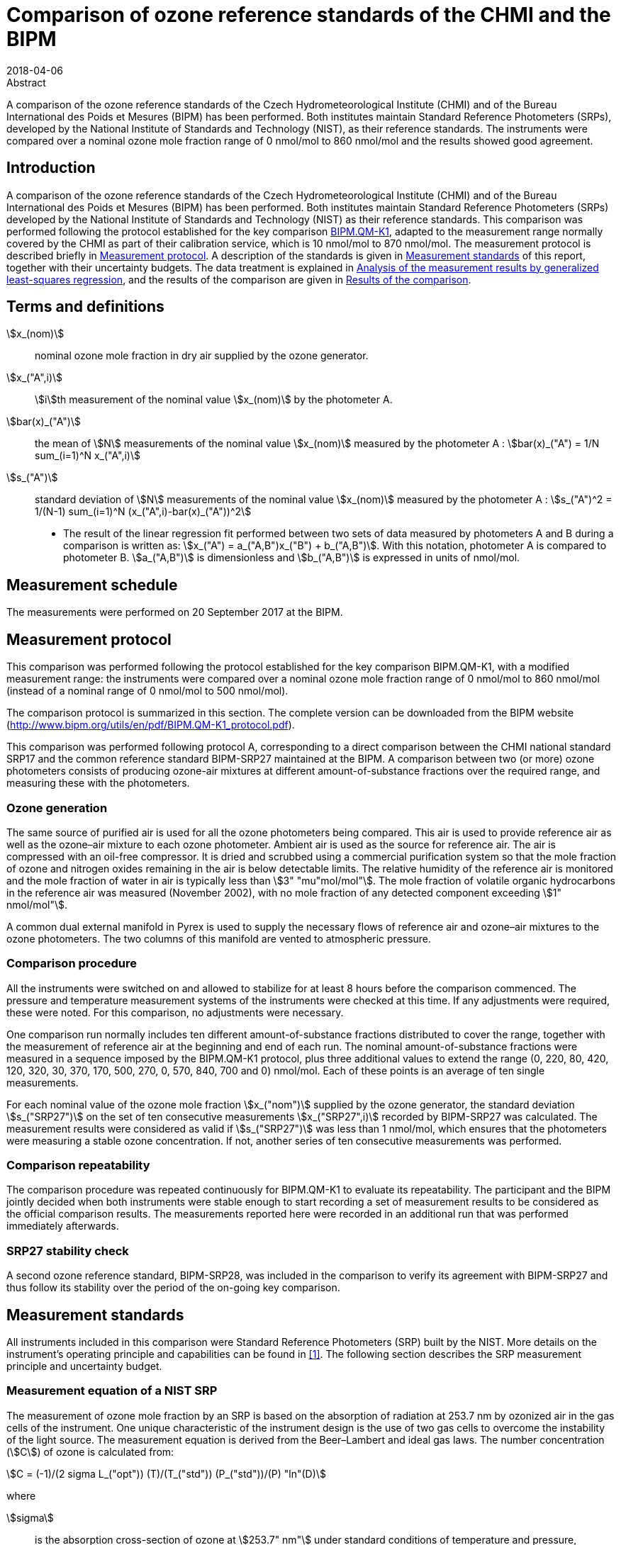= Comparison of ozone reference standards of the CHMI and the BIPM
:edition: 3
:copyright-year: 2018
:revdate: 2018-04-06
:language: en
:docnumber: BIPM-2018/03
:title-en: Comparison of ozone reference standards of the CHMI and the BIPM
:title-fr:
:doctype: rapport
:committee-en:
:committee-fr:
:committee-acronym:
:fullname: Joële Viallon
:affiliation: BIPM
:role: Author for correspondence
:email: jviallon@bipm.org
:tel: +33 1 45 07 62 70
:fax: +33 1 45 07 20 21
:fullname_2: Philippe Moussay
:affiliation_2: BIPM
:fullname_3: Faraz Idrees
:affiliation_3: BIPM
:fullname_4: Robert Wielgosz
:affiliation_4: BIPM
:fullname_5: Jan Šilhavý
:affiliation_5: CHMI
:fullname_6: Miroslav Vokoun
:affiliation_6: CHMI
:supersedes-date:
:supersedes-draft:
:docstage: in-force
:docsubstage: 60
:imagesdir: images
:mn-document-class: bipm
:mn-output-extensions: xml,html,pdf,rxl
:local-cache-only:
:data-uri-image:

.Abstract

A comparison of the ozone reference standards of the Czech Hydrometeorological Institute (CHMI) and of the Bureau International des Poids et Mesures (BIPM) has been performed. Both institutes maintain Standard Reference Photometers (SRPs), developed by the National Institute of Standards and Technology (NIST), as their reference standards. The instruments were compared over a nominal ozone mole fraction range of 0 nmol/mol to 860 nmol/mol and the results showed good agreement.

== Introduction

A comparison of the ozone reference standards of the Czech Hydrometeorological Institute (CHMI) and of the Bureau International des Poids et Mesures (BIPM) has been performed. Both institutes maintain Standard Reference Photometers (SRPs) developed by the National Institute of Standards and Technology (NIST) as their reference standards. This comparison was performed following the protocol established for the key comparison https://www.bipm.org/kcdb/[BIPM.QM-K1], adapted to the measurement range normally covered by the CHMI as part of their calibration service, which is 10 nmol/mol to 870 nmol/mol. The measurement protocol is described briefly in <<protocol>>. A description of the standards is given in <<measurement_standards>> of this report, together with their uncertainty budgets. The data treatment is explained in <<analysis>>, and the results of the comparison are given in <<results>>.

== Terms and definitions

stem:[x_(nom)]:: nominal ozone mole fraction in dry air supplied by the ozone generator.
stem:[x_("A",i)]:: stem:[i]th measurement of the nominal value stem:[x_(nom)] by the photometer A.
stem:[bar(x)_("A")]:: the mean of stem:[N] measurements of the nominal value stem:[x_(nom)] measured by the photometer A : stem:[bar(x)_("A") = 1/N sum_(i=1)^N x_("A",i)]
stem:[s_("A")]:: standard deviation of stem:[N] measurements of the nominal value stem:[x_(nom)] measured by the photometer A : stem:[s_("A")^2 = 1/(N-1) sum_(i=1)^N (x_("A",i)-bar(x)_("A"))^2]

* The result of the linear regression fit performed between two sets of data measured by photometers A and B during a comparison is written as: stem:[x_("A") = a_("A,B")x_("B") + b_("A,B")]. With this notation, photometer A is compared to photometer B. stem:[a_("A,B")] is dimensionless and stem:[b_("A,B")] is expressed in units of nmol/mol.

== Measurement schedule

The measurements were performed on 20 September 2017 at the BIPM.

[[protocol]]
== Measurement protocol

This comparison was performed following the protocol established for the key comparison BIPM.QM-K1, with a modified measurement range: the instruments were compared over a nominal ozone mole fraction range of 0 nmol/mol to 860 nmol/mol (instead of a nominal range of 0 nmol/mol to 500 nmol/mol).

The comparison protocol is summarized in this section. The complete version can be downloaded from the BIPM website (http://www.bipm.org/utils/en/pdf/BIPM.QM-K1_protocol.pdf).

This comparison was performed following protocol A, corresponding to a direct comparison between the CHMI national standard SRP17 and the common reference standard BIPM-SRP27 maintained at the BIPM. A comparison between two (or more) ozone photometers consists of producing ozone-air mixtures at different amount-of-substance fractions over the required range, and measuring these with the photometers.

=== Ozone generation

The same source of purified air is used for all the ozone photometers being compared. This air is used to provide reference air as well as the ozone–air mixture to each ozone photometer. Ambient air is used as the source for reference air. The air is compressed with an oil-free compressor. It is dried and scrubbed using a commercial purification system so that the mole fraction of ozone and nitrogen oxides remaining in the air is below detectable limits. The relative humidity of the reference air is monitored and the mole fraction of water in air is typically less than stem:[3" "mu"mol/mol"]. The mole fraction of volatile organic hydrocarbons in the reference air was measured (November 2002), with no mole fraction of any detected component exceeding stem:[1" nmol/mol"].

A common dual external manifold in Pyrex is used to supply the necessary flows of reference air and ozone–air mixtures to the ozone photometers. The two columns of this manifold are vented to atmospheric pressure.

=== Comparison procedure

All the instruments were switched on and allowed to stabilize for at least 8 hours before the comparison commenced. The pressure and temperature measurement systems of the instruments were checked at this time. If any adjustments were required, these were noted. For this comparison, no adjustments were necessary.

One comparison run normally includes ten different amount-of-substance fractions distributed to cover the range, together with the measurement of reference air at the beginning and end of each run. The nominal amount-of-substance fractions were measured in a sequence imposed by the BIPM.QM-K1 protocol, plus three additional values to extend the range (0, 220, 80, 420, 120, 320, 30, 370, 170, 500, 270, 0, 570, 840, 700 and 0) nmol/mol. Each of these points is an average of ten single measurements.

For each nominal value of the ozone mole fraction stem:[x_("nom")] supplied by the ozone generator, the standard deviation stem:[s_("SRP27")] on the set of ten consecutive measurements stem:[x_("SRP27",i)] recorded by BIPM-SRP27 was calculated. The measurement results were considered as valid if stem:[s_("SRP27")] was less than 1 nmol/mol, which ensures that the photometers were measuring a stable ozone concentration. If not, another series of ten consecutive measurements was performed.

=== Comparison repeatability

The comparison procedure was repeated continuously for BIPM.QM-K1 to evaluate its repeatability. The participant and the BIPM jointly decided when both instruments were stable enough to start recording a set of measurement results to be considered as the official comparison results. The measurements reported here were recorded in an additional run that was performed immediately afterwards.

=== SRP27 stability check

A second ozone reference standard, BIPM-SRP28, was included in the comparison to verify its agreement with BIPM-SRP27 and thus follow its stability over the period of the on-going key comparison.

[[measurement_standards]]
== Measurement standards

All instruments included in this comparison were Standard Reference Photometers (SRP) built by the NIST. More details on the instrument’s operating principle and capabilities can be found in <<paur>>. The following section describes the SRP measurement principle and uncertainty budget.

=== Measurement equation of a NIST SRP

The measurement of ozone mole fraction by an SRP is based on the absorption of radiation at 253.7 nm by ozonized air in the gas cells of the instrument. One unique characteristic of the instrument design is the use of two gas cells to overcome the instability of the light source. The measurement equation is derived from the Beer–Lambert and ideal gas laws. The number concentration (stem:[C]) of ozone is calculated from:

[[eq1]]
[stem]
++++
C = (-1)/(2 sigma L_("opt")) (T)/(T_("std")) (P_("std"))/(P) "ln"(D)
++++

where

stem:[sigma]:: is the absorption cross-section of ozone at stem:[253.7" nm"] under standard conditions of temperature and pressure, stem:[1.1476 xx 10^(−17)" cm"^2"/molecule"] <<iso13964>>;
stem:[L_("opt")]:: is the optical path length of one of the cells;
stem:[T]:: is the measured temperature of the cells;
stem:[T_("std")]:: is the standard temperature (stem:[273.15" K"]);
stem:[P]:: is the measured pressure of the cells;
stem:[P_("std")]:: is the standard pressure (stem:[101.325" kPa"]);
stem:[D]:: is the product of transmittances of two cells, with the transmittance (stem:[T_r]) of one cell defined as

[[eq2]]
[stem]
++++
T_r = I_("ozone")/I_("air")
++++

where

stem:[I_("ozone")]:: is the UV radiation intensity measured from the cell when containing ozonized air; and
stem:[I_("air")]:: is the UV radiation intensity measured from the cell when containing pure air (also called reference or zero air).

Using the ideal gas law, <<eq1>> can be reformulated in order to express the measurement results as a mole fraction (stem:[x]) of ozone in air:

[[eq3]]
[stem]
++++
x = (-1)/(2sigmaL_("opt")) T/P R/(N_"A") "ln"(D)
++++

where

stem:[N_"A"]:: is the Avogadro constant, stem:[6.022142 xx 10^(23)" mol"^(−1)], and
stem:[R]:: is the gas constant, stem:[8.314472" J mol"^(−1)" K"^(−1)].

The formulation implemented in the SRP software is:

[[eq4]]
[stem]
++++
x = (-1)/(2 alpha_"x" L_("opt")) T/(T_("std")) (P_("std"))/P "ln"(D)
++++

where

stem:[alpha_"x"]:: is the linear absorption coefficient under standard conditions, expressed in cm^−1^, linked to the absorption cross–section with the relation:

[[eq5]]
[stem]
++++
alpha_"x" = sigma (N_"A")/R (P_("std"))/(T_("std"))
++++

=== Absorption cross–section for ozone

The linear absorption coefficient at standard conditions stem:[alpha_"x"] used within the SRP software algorithm is stem:[308.32" cm"^(−1)]. This corresponds to a value for the absorption cross–section stem:[sigma] of stem:[1.1476 xx 10^(−17)" cm"^2"/molecule"], rather than the more often quoted stem:[1.147 xx 10^(−17)" cm"^2"/molecule"]. In the comparison of two SRP instruments, the absorption cross section can be considered to have a conventional value and its uncertainty can be set to zero. However, in the comparison of different methods or when considering the complete uncertainty budget of the method the uncertainty of the absorption cross–section should be taken into account. A consensus value of 2.12 % at a 95 % level of confidence for the uncertainty of the absorption cross–section has been proposed by the BIPM and the NIST in a recent publication <<viallon3>>.

=== Condition of the BIPM SRPs

Compared to the original design described in <<paur>>, SRP27 and SRP28 have been modified to deal with two biases revealed by a study conducted by the BIPM and the NIST <<viallon3>>. In 2009, an "SRP upgrade kit" was installed in the instruments, as described in <<viallon4>>.

=== Uncertainty budget of the common reference BIPM-SRP27

The uncertainty budget for the ozone mole fraction in dry air (stem:[x]) measured by the instruments BIPM-SRP27 and BIPM-SRP28 in the nominal range 0 nmol/mol to 900 nmol/mol is given in <<table1>>.

[[table1]]
.Uncertainty budget for the SRPs maintained by the BIPM
|===
.2+^h| Component (stem:[y]) 4+^h| Uncertainty stem:[u(y)] .2+^h| Sensitivity coefficient stem:[c_i= (delx)/(dely)] .2+^h| contribution to stem:[u(x)] stem:[abs(c_i)*u(y)] nmol/mol
^h| Source ^h| Distribution ^h| Standard Uncertainty ^h| Combined standard uncertainty stem:[u(y)]

.3+h| Optical Path stem:[L_("opt")] | Measurement scale | Rectangular | 0.0006 cm .3+<.^| 0.52 cm .3+^.^| stem:[-x/(L_("opt"))] .3+^.^| stem:[2.89 xx 10^(−3)x]
| Repeatability | Normal | 0.01 cm
| Correction factor | Rectangular | 0.52 cm

.2+h| Pressure stem:[P] | Pressure gauge | Rectangular | 0.029 kPa .2+.^| 0.034 kPa .2+^.^| stem:[−x/P] .2+^.^| stem:[3.37 xx 10^(−4)x]
| Difference between cells | Rectangular | 0.017 kPa

.2+h| Temperature stem:[T] | Temperature probe | Rectangular | 0.03 K .2+.^| 0.07 K .2+^.^| stem:[x/T] .2+^.^| stem:[2.29 xx 10^(−4)x]
| Temperature gradient | Rectangular | 0.058 K

.2+h| Ratio of intensities stem:[D] | Scaler resolution | Rectangular | stem:[8 xx 10^(−6)] .2+.^| stem:[1.4 xx 10^(−5)] .2+^.^| stem:[x/(D"ln"(D))] .2+^.^| 0.28
| Repeatability | Triangular | stem:[1.1 xx 10^(−5)]

h| Absorption Cross section stem:[sigma] | Hearn value | a| stem:[1.22 xx 10^(−19)] cm^2^/molecule a| stem:[1.22 xx 10^(−19)] cm^2^/molecule ^.^| stem:[-x/alpha] ^.^| stem:[1.06 xx 10^(−2)x]
|===

As explained in the comparison protocol, following this budget the standard uncertainty associated with the ozone mole fraction measurement with the BIPM SRPs can be expressed as a numerical equation (numerical values expressed as nmol/mol):

[[eq6]]
[stem]
++++
u(x) = sqrt((0.28)^2 + (2.92*10^(-3)x)^2)
++++

=== Covariance terms for the common reference BIPM-SRP27

Correlations in-between the results of two measurements, performed at two different ozone amount-of-substance fractions with the BIPM–SRP27, were taken into account in the OzonE software. More details on the covariance expression can be found in the protocol. The following expression was applied:

[[eq7]]
[stem]
++++
u(x_i,x_j) = x_i*x_j*u_"b"^2
++++

where:

[[eq8]]
[stem]
++++
u_"b"^2 = (u^2(T))/(T^2) + (u^2(P))/(P^2) + (u^2(L_("opt")))/(L_("opt")^2)
++++

The value of stem:[u_"b"] is given by the expression of the measurement uncertainty: stem:[u_"b" = 2.92 xx 10^(−3)].

=== Condition of the CHMI SRP17

Compared to the original design, the CHMI SRP17 has been modified to deal with the two biases revealed in <<viallon3>>. In August 2007, an "SRP upgrade kit" was installed by NIST, as already described in the previous comparison report <<viallon5>>.

=== Uncertainty budget of the CHMI SRP17

The uncertainty budget for the ozone mole fraction in dry air stem:[x] measured by the CHMI standard SRP17 in the nominal range 0 nmol/mol to 900 nmol/mol is given in <<table2>>.

Following this budget, as explained in the protocol of the comparison, the standard uncertainty associated with the ozone mole fraction measurement with the CHMI SRP17 can be expressed as a numerical equation (numerical values expressed as nmol/mol):

[[eq9]]
[stem]
++++
u(x) = sqrt((0.28)^2+(2.92*10^(-3)x)^2)
++++

No covariance term for the CHMI standard SRP17 was included in the calculations.

[[table2]]
.SRP17 uncertainty budget
|===
.2+^h| Component (stem:[y]) 4+^h| Uncertainty stem:[u(y)] .2+^h| Sensitivity coefficient stem:[c_i= (delx)/(dely)] .2+^h| contribution to stem:[u(x)] stem:[abs(c_i)*u(y)] nmol/mol
^h| Source ^h| Distribution ^h| Standard Uncertainty ^h| Combined standard uncertainty stem:[u(y)]

.3+h| Optical Path stem:[L_("opt")] | Measurement scale | Rectangular | 0.005 cm .3+.^| 0.52 cm .3+^.^| stem:[−x/(L_("opt")] .3+^.^| stem:[2.89 xx 10^(−3)x]
| Variability | Rectangular | 0.004 cm
| Divergence | Rectangular | 0. 52 cm

.2+h| Pressure stem:[P] | Pressure gauge | Rectangular | 0.029 kPa .2+.^| 0.034 kPa .2+^.^| stem:[−x/P] .2+^.^| stem:[3.37 xx 10^(−4)x]
| Difference between cells | Rectangular | 0.017 kPa

.2+h| Temperature stem:[T] | Temperature probe | Rectangular | 0.03 K .2+.^| 0.07 K .2+^.^| stem:[x/T] .2+^.^| stem:[2.29 xx 10^(−4)x]
| Temperature gradient | Rectangular | 0.058 K

.2+h| Ratio of intensities stem:[D] | Scaler resolution | Rectangular | stem:[8 xx 10^(−6)] .2+.^| stem:[1.4 xx 10^(−5)] .2+^.^| stem:[x/(D"ln"(D))] .2+^.^| 0.28
| Repeatability | Triangular | stem:[1.1 xx 10^(−5)]

h| Absorption Cross section stem:[alpha] | Hearn value | a| stem:[1.22 xx 10^(−19)] cm^2^/molecule a| stem:[1.22 xx 10^(−19)] cm^2^/molecule ^.^| stem:[-x/alpha] ^.^| stem:[1.06 xx 10^(−2)x]
|===

[[analysis]]
== Analysis of the measurement results by generalized least-squares regression

The relationship between the national and reference standards was first evaluated with a generalized least-squares regression fit, using the OzonE software. This software, which is documented in a publication <<bremser>>, is an extension of the previously used software B_Least recommended by ISO standard 6143:2001 <<iso6143-2>>. It includes the possibility to take into account correlations between measurements performed with the same instrument at different ozone mole fractions. It also facilitates the use of a transfer standard, by the handling of unavoidable correlations, which arise since this instrument needs to be calibrated by the reference standard.

In a direct comparison, a linear relationship between the ozone amount-of-substance fractions measured by SRP__n__ and SRP27 is obtained:

[[eq10]]
[stem]
++++
x_("SRP"n) = a_0 + a_1 x_("SRP27")
++++

The associated uncertainties on the slope stem:[u(a_1)] and the intercept stem:[u(a_0)] are given by OzonE, as well as the covariance between them and the usual statistical parameters to validate the fitting function.

[[results]]
== Results of the comparison

SRP17, maintained by the CHMI, was compared with the SRPs maintained by the BIPM following the general procedure outlined above. A cycle of twelve comparison runs between SRP27, SRP28 and SRP17 were performed. Ozone was generated using the Environics 6100 generator with airflow of 10 L/min. The nominal ozone mole fraction range covered during this exercise was 0 nmol mol^−1^ to 500 nmol mol^−1^ for the eleven first runs, then 0 nmol mol^−1^ to 840 nmol mol^−1^ for the last run. The result of the last comparison run is presented in detail in the <<measurement_results>>. The repeatability of the results over the twelve runs is shown in <<repeatability>>, and the stability of the BIPM standards in <<history>>.

[[measurement_results]]
=== Measurement results

The measurement results of the last of the twelve recorded runs are shown in <<table3>>. For each nominal ozone mole fraction, the standard deviation is reported on the ten successive measurements that were recorded. The values reported here show that both instruments were in a stable regime.

An interesting way to look at these results is to display the difference between the ozone amount-of-substance fractions measured by SRP17 and SRP27 (stem:[x_(17) – x_(27)]) versus the ozone mole fraction measured by SRP27. <<fig1>>, shows that measurement results from both instruments differ little from each other over the entire concentration range of the comparison. Considering a coverage factor of stem:[k = 2] (95 % confidence interval), the difference between both standards is much lower than their combined measurement uncertainties.

[[table3]]
[cols=">,>,>,>,>,>"]
.measurement results of the comparison between the CHMI standard SRP17 and the BIPM reference standard SRP27
|===
3+^h| Reference standard BIPM-SRP27 (RS) 3+^h| National standard CHMI SRP17 (NS)
^h| stem:[x_("RS")] nmol/mol ^h| stem:[s_("RS")] nmol/mol ^h| stem:[u(x_("RS"))] nmol/mol ^h| stem:[x_("NS")] nmol/mol ^h| stem:[s_("NS")] nmol/mol ^h| stem:[u(x_("NS"))] nmol/mol

| 0.18 | 0.35 | 0.28 | 0.04 | 0.32 | 0.28
| 201.04 | 0.25 | 0.65 | 201.71 | 0.14 | 0.65
| 72.00 | 0.23 | 0.35 | 72.26 | 0.22 | 0.35
| 386.31 | 0.24 | 1.16 | 387.34 | 0.21 | 1.17
| 108.73 | 0.17 | 0.42 | 109.17 | 0.15 | 0.42
| 292.78 | 0.20 | 0.90 | 293.60 | 0.27 | 0.90
| 25.94 | 0.26 | 0.29 | 26.04 | 0.22 | 0.29
| 339.56 | 0.47 | 1.03 | 340.71 | 0.49 | 1.03
| 154.23 | 0.25 | 0.53 | 154.80 | 0.27 | 0.53
| 465.61 | 0.22 | 1.39 | 466.93 | 0.38 | 1.39
| 247.91 | 0.32 | 0.78 | 248.57 | 0.17 | 0.78
| 0.12 | 0.17 | 0.28 | -0.05 | 0.27 | 0.28
| 576.5 | 0.5 | 1.71 | 578.12 | 0.38 | 1.71
| 842.1 | 0.4 | 2.47 | 844.58 | 0.33 | 2.48
| 697.9 | 0.2 | 2.06 | 700.08 | 0.22 | 2.06
| −0.10 | 0.10 | 0.28 | −0.04 | 0.28 | 0.28
|===

[[fig1]]
.difference between the ozone amount-of-substance fractions measured by SRP17 and SRP27 versus the ozone mole fraction measured by SRP27.
image::img01.png[]

The relationship between SRP17 and SRP27 is given by the result of the generalized least-square regression performed following the method described in <<analysis>>:

[[eq11]]
[stem]
++++
x_("SRP17") = 1.0034x_("SRP27") - 0.06
++++

The standard uncertainties on the parameters of the regression are stem:[u(a_1) = 0.0032] for the slope and stem:[u(a_0) = 0.21" nmol/mol"] for the intercept. The covariance between the two parameters is stem:["cov"(a_0, a_1) = –1.66 xx 10^(−4)].

The least-squares regression results confirm that a linear fit is appropriate, with a sum of the the squared deviations (SSD) of 0.30 and a goodness of fit (GoF) equal to 0.17.

To assess the agreement of the standards using <<eq10>>, the difference between the calculated slope value and unity, and the intercept value and zero, together with their measurement uncertainties, need to be considered. In this comparison, the value of the intercept is consistent with an intercept of zero, considering the uncertainty in the value of this parameter; i.e stem:[abs(a_0)< 2u(a_0)], and the value of the slope is consistent with a slope of 1; i.e. stem:[abs(1 – a_1)< 2 u(a_1)].

[[repeatability]]
=== Repeatability

The results of the twelve comparison runs performed successively between SRP17 and SRP27 are reported in <<table4>>. With a standard deviation of 0.04 nmol/mol on the intercept and a relative standard deviation of 0.03 % on the slope, these data show a good repeatability.

[[table4]]
[cols=">,>,>,>,>,>,>"]
.results of the ten comparison runs repeated successively
|===
^h| Run ^h| Slope stem:[a_1] ^h| stem:[u(a_1)] ^h| Intercept stem:[a_0] / (nmol mol^-1^) ^h| stem:[u(a_0)] / (nmol mol^-1^) ^h| stem:["cov"(a_0, a_1)] ^h| GoF

| 1 | 1.0027 | 0.0033 | 0.09 | 0.22 | −2.05 10^−4^ | 0.395
| 2 | 1.0030 | 0.0033 | −0.04 | 0.22 | −2.05 10^−4^ | 0.273
| 3 | 1.0030 | 0.0033 | 0.04 | 0.22 | −2.04 10^−4^ | 0.391
| 4 | 1.0025 | 0.0033 | 0.05 | 0.22 | −2.04 10^−4^ | 0.363
| 5 | 1.0025 | 0.0033 | 0.05 | 0.22 | −2.04 10^−4^ | 0.400
| 6 | 1.0022 | 0.0033 | 0.09 | 0.22 | −2.04 10^−4^ | 0.756
| 7 | 1.0032 | 0.0033 | −0.01 | 0.22 | −2.04 10^−4^ | 0.277
| 8 | 1.0030 | 0.0033 | 0.09 | 0.22 | −2.04 10^−4^ | 0.333
| 9 | 1.0022 | 0.0033 | 0.08 | 0.22 | −2.04 10^−4^ | 0.381
| 10 | 1.0032 | 0.0033 | 0.00 | 0.22 | −2.05 10^−4^ | 0.473
| 11 | 1.0026 | 0.0033 | 0.07 | 0.22 | −2.04 10^−4^ | 0.629
| 12 | 1.0032 | 0.0032 | −0.02 | 0.18 | −1.19 10^−4^ | 0.260
|===

[[history]]
=== History of comparisons between BIPM SRP27, SRP28 and CHMI SRP17

Results of the previous comparison performed with CHMI, on the same measurement range and since the first one in December 2002, are shown in <<fig2>> together with the results of this comparison. The slopes stem:[a_1] of the linear relation stem:[x_("SRP"n) = a_0 + a_1 x_("SRP27")] are represented together with their associated uncertainties calculated at the time of each comparison. Results of previous comparisons have been corrected to take into account the changes in the reference BIPM-SRP27 described in <<viallon4>>, which explains the larger uncertainties associated with the corresponding slopes.

<<fig2>> shows that all standards included in these comparisons remained in close agreement.

[[fig2]]
.Results of previous comparisons between SRP27, SRP28 and CHMI-SRP17 realised at the BIPM. Uncertainties are calculated at stem:[k = 2], with the uncertainty budget in use at the time of each comparison.
image::img02.png[]

== Conclusion

For the sixth time in fifteen years, a direct comparison between the CHMI national standard SRP17 and the BIPM reference standard SRP27 has been conducted at the BIPM. The measurement range of the SRP17 at the CHMI is 10 nmol/mol to 870 nmol/mol. This entire range was examined during the comparison, and the relative difference between the CHMI SRP17 and BIPM SRP27 measurement results was found to be much smaller than their combined measurement uncertainties.

[bibliography]
== References

* [[[paur,1]]], Paur R.J., Bass A.M., Norris J.E. and Buckley T.J., 2003, Standard reference photometer for the assay of ozone in calibration atmospheres _Env. Sci. Technol._ *NISTIR 6369*, 25 pp

* [[[iso13964,(2)ISO 13964:1996]]], ISO 13964 : 1996 Ambient air - Determination of ozone - Ultraviolet photometric method (International Organization for Standardization)

* [[[viallon3,3]]], Viallon J., Moussay P., Norris J.E., Guenther F.R. and Wielgosz R.I., 2006, A study of systematic biases and measurement uncertainties in ozone mole fraction measurements with the NIST Standard Reference Photometer _Metrologia_ *43* 441-450

* [[[viallon4,4]]], Viallon J., Moussay P., Idrees F. and Wielgosz R.I., 2010, Upgrade of the BIPM Standard Reference Photometers for Ozone and the effect on the on-going key comparison BIPM.QM-K1, *Rapport BIPM-2010/07*, 16pp

* [[[viallon5,5]]], Viallon J., Moussay P., Wielgosz R.I., Novák J. and Vokoun M., 2008, Final report of the on-going key comparison BIPM.QM-K1: Ozone at ambient level, comparison with CHMI, 2007 _Metrologia_ *45*, *_Tech. Supl._* 08005

* [[[bremser,6]]], Bremser W., Viallon J. and Wielgosz R.I., 2007, Influence of correlation on the assessment of measurement result compatibility over a dynamic range _Metrologia_ *44* 495-504

* [[[iso6143-2,(7)ISO 6143.2:2001]]], ISO 6143.2 : 2001 Gas analysis - Determination of the composition of calibration gas mixtures - Comparison methods (International Organization for Standardization)